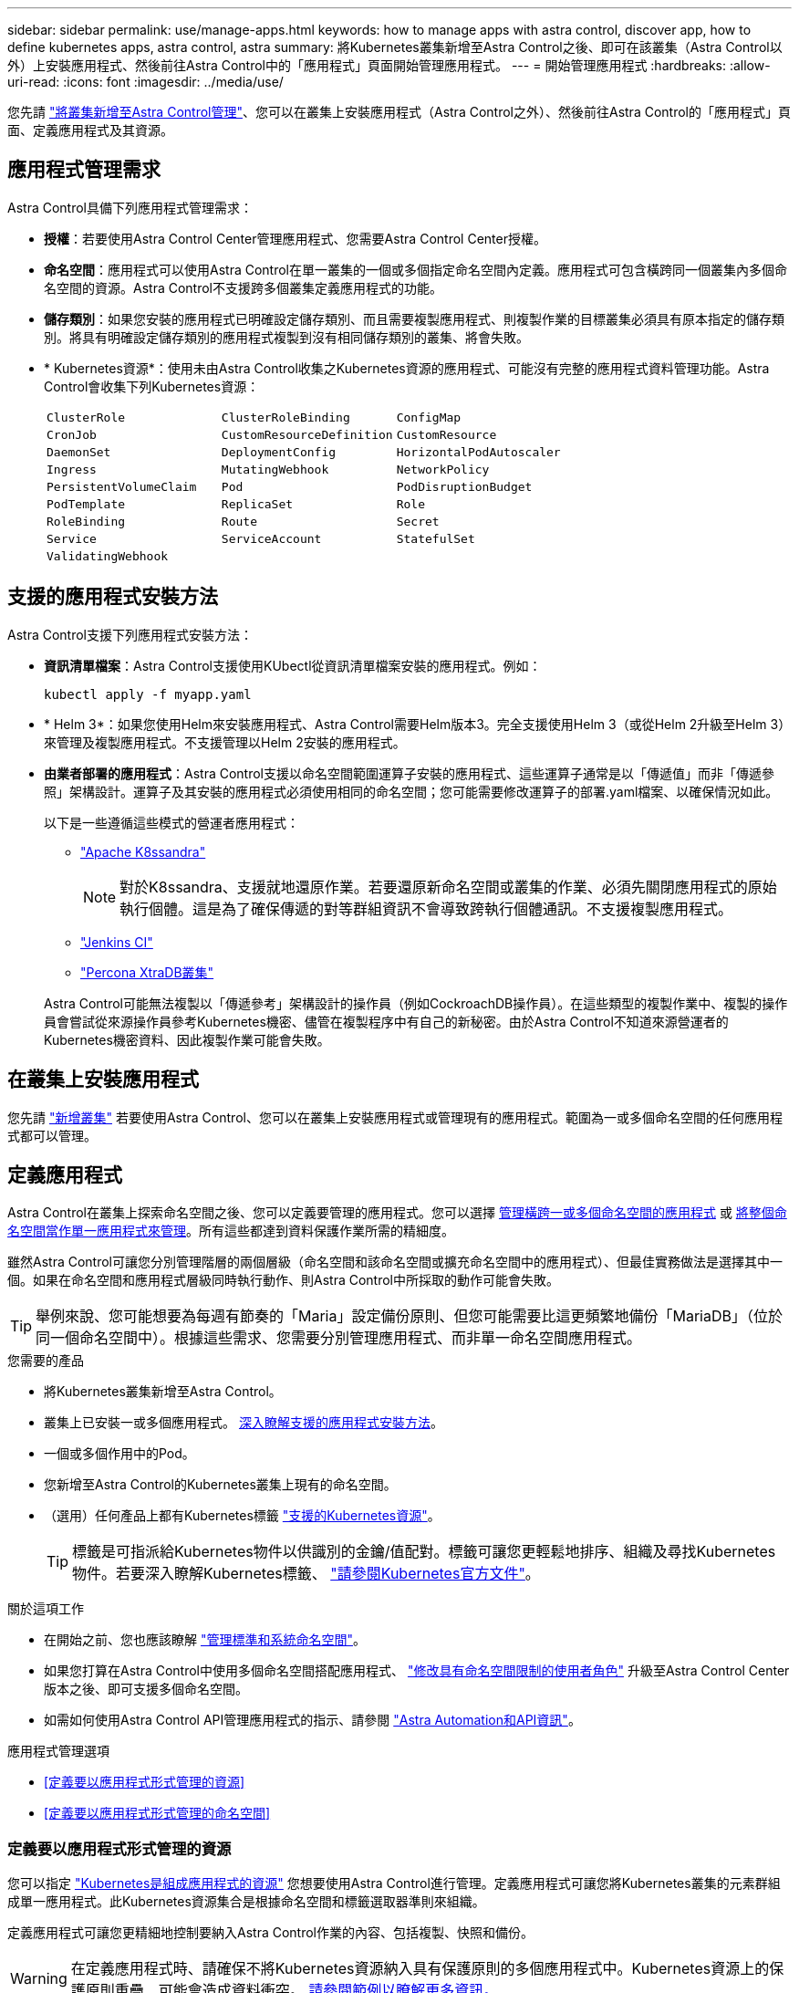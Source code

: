 ---
sidebar: sidebar 
permalink: use/manage-apps.html 
keywords: how to manage apps with astra control, discover app, how to define kubernetes apps, astra control, astra 
summary: 將Kubernetes叢集新增至Astra Control之後、即可在該叢集（Astra Control以外）上安裝應用程式、然後前往Astra Control中的「應用程式」頁面開始管理應用程式。 
---
= 開始管理應用程式
:hardbreaks:
:allow-uri-read: 
:icons: font
:imagesdir: ../media/use/


[role="lead"]
您先請 link:../get-started/setup_overview.html#add-cluster["將叢集新增至Astra Control管理"]、您可以在叢集上安裝應用程式（Astra Control之外）、然後前往Astra Control的「應用程式」頁面、定義應用程式及其資源。



== 應用程式管理需求

Astra Control具備下列應用程式管理需求：

* *授權*：若要使用Astra Control Center管理應用程式、您需要Astra Control Center授權。
* *命名空間*：應用程式可以使用Astra Control在單一叢集的一個或多個指定命名空間內定義。應用程式可包含橫跨同一個叢集內多個命名空間的資源。Astra Control不支援跨多個叢集定義應用程式的功能。
* *儲存類別*：如果您安裝的應用程式已明確設定儲存類別、而且需要複製應用程式、則複製作業的目標叢集必須具有原本指定的儲存類別。將具有明確設定儲存類別的應用程式複製到沒有相同儲存類別的叢集、將會失敗。
* * Kubernetes資源*：使用未由Astra Control收集之Kubernetes資源的應用程式、可能沒有完整的應用程式資料管理功能。Astra Control會收集下列Kubernetes資源：
+
[cols="1,1,1"]
|===


| `ClusterRole` | `ClusterRoleBinding` | `ConfigMap` 


| `CronJob` | `CustomResourceDefinition` | `CustomResource` 


| `DaemonSet` | `DeploymentConfig` | `HorizontalPodAutoscaler` 


| `Ingress` | `MutatingWebhook` | `NetworkPolicy` 


| `PersistentVolumeClaim` | `Pod` | `PodDisruptionBudget` 


| `PodTemplate` | `ReplicaSet` | `Role` 


| `RoleBinding` | `Route` | `Secret` 


| `Service` | `ServiceAccount` | `StatefulSet` 


| `ValidatingWebhook` |  |  
|===




== 支援的應用程式安裝方法

Astra Control支援下列應用程式安裝方法：

* *資訊清單檔案*：Astra Control支援使用KUbectl從資訊清單檔案安裝的應用程式。例如：
+
[source, console]
----
kubectl apply -f myapp.yaml
----
* * Helm 3*：如果您使用Helm來安裝應用程式、Astra Control需要Helm版本3。完全支援使用Helm 3（或從Helm 2升級至Helm 3）來管理及複製應用程式。不支援管理以Helm 2安裝的應用程式。
* *由業者部署的應用程式*：Astra Control支援以命名空間範圍運算子安裝的應用程式、這些運算子通常是以「傳遞值」而非「傳遞參照」架構設計。運算子及其安裝的應用程式必須使用相同的命名空間；您可能需要修改運算子的部署.yaml檔案、以確保情況如此。
+
以下是一些遵循這些模式的營運者應用程式：

+
** https://github.com/k8ssandra/cass-operator/tree/v1.7.1["Apache K8ssandra"^]
+

NOTE: 對於K8ssandra、支援就地還原作業。若要還原新命名空間或叢集的作業、必須先關閉應用程式的原始執行個體。這是為了確保傳遞的對等群組資訊不會導致跨執行個體通訊。不支援複製應用程式。

** https://github.com/jenkinsci/kubernetes-operator["Jenkins CI"^]
** https://github.com/percona/percona-xtradb-cluster-operator["Percona XtraDB叢集"^]


+
Astra Control可能無法複製以「傳遞參考」架構設計的操作員（例如CockroachDB操作員）。在這些類型的複製作業中、複製的操作員會嘗試從來源操作員參考Kubernetes機密、儘管在複製程序中有自己的新秘密。由於Astra Control不知道來源營運者的Kubernetes機密資料、因此複製作業可能會失敗。





== 在叢集上安裝應用程式

您先請 link:../get-started/setup_overview.html#add-cluster["新增叢集"] 若要使用Astra Control、您可以在叢集上安裝應用程式或管理現有的應用程式。範圍為一或多個命名空間的任何應用程式都可以管理。



== 定義應用程式

Astra Control在叢集上探索命名空間之後、您可以定義要管理的應用程式。您可以選擇 <<定義要以應用程式形式管理的資源,管理橫跨一或多個命名空間的應用程式>> 或 <<定義要以應用程式形式管理的命名空間,將整個命名空間當作單一應用程式來管理>>。所有這些都達到資料保護作業所需的精細度。

雖然Astra Control可讓您分別管理階層的兩個層級（命名空間和該命名空間或擴充命名空間中的應用程式）、但最佳實務做法是選擇其中一個。如果在命名空間和應用程式層級同時執行動作、則Astra Control中所採取的動作可能會失敗。


TIP: 舉例來說、您可能想要為每週有節奏的「Maria」設定備份原則、但您可能需要比這更頻繁地備份「MariaDB」（位於同一個命名空間中）。根據這些需求、您需要分別管理應用程式、而非單一命名空間應用程式。

.您需要的產品
* 將Kubernetes叢集新增至Astra Control。
* 叢集上已安裝一或多個應用程式。 <<支援的應用程式安裝方法,深入瞭解支援的應用程式安裝方法>>。
* 一個或多個作用中的Pod。
* 您新增至Astra Control的Kubernetes叢集上現有的命名空間。
* （選用）任何產品上都有Kubernetes標籤 link:../use/manage-apps.html#app-management-requirements["支援的Kubernetes資源"]。
+

TIP: 標籤是可指派給Kubernetes物件以供識別的金鑰/值配對。標籤可讓您更輕鬆地排序、組織及尋找Kubernetes物件。若要深入瞭解Kubernetes標籤、 https://kubernetes.io/docs/concepts/overview/working-with-objects/labels/["請參閱Kubernetes官方文件"^]。



.關於這項工作
* 在開始之前、您也應該瞭解 link:../use/manage-apps.html#what-about-system-namespaces["管理標準和系統命名空間"]。
* 如果您打算在Astra Control中使用多個命名空間搭配應用程式、 link:../use/manage-roles.html#add-a-namespace-constraint-to-a-role["修改具有命名空間限制的使用者角色"] 升級至Astra Control Center版本之後、即可支援多個命名空間。
* 如需如何使用Astra Control API管理應用程式的指示、請參閱 link:https://docs.netapp.com/us-en/astra-automation/["Astra Automation和API資訊"^]。


.應用程式管理選項
* <<定義要以應用程式形式管理的資源>>
* <<定義要以應用程式形式管理的命名空間>>




=== 定義要以應用程式形式管理的資源

您可以指定 link:../learn/app-management.html["Kubernetes是組成應用程式的資源"] 您想要使用Astra Control進行管理。定義應用程式可讓您將Kubernetes叢集的元素群組成單一應用程式。此Kubernetes資源集合是根據命名空間和標籤選取器準則來組織。

定義應用程式可讓您更精細地控制要納入Astra Control作業的內容、包括複製、快照和備份。


WARNING: 在定義應用程式時、請確保不將Kubernetes資源納入具有保護原則的多個應用程式中。Kubernetes資源上的保護原則重疊、可能會造成資料衝突。 <<範例：不同版本的個別保護原則,請參閱範例以瞭解更多資訊。>>

[CAUTION]
====
在與其他應用程式共用資源的應用程式上執行就地還原作業、可能會產生非預期的結果。在其中一個應用程式上執行就地還原時、應用程式之間共享的任何資源都會被取代。例如、下列案例會在使用NetApp SnapMirror複寫時造成不理想的情況：

. 您可以定義應用程式 `app1` 使用命名空間 `ns1`。
. 您可以設定的複寫關係 `app1`。
. 您可以定義應用程式 `app2` （在同一個叢集上）使用命名空間 `ns1` 和 `ns2`。
. 您可以設定的複寫關係 `app2`。
. 您可以針對進行反轉複寫 `app2`。這會導致 `app1` 要停用的來源叢集上的應用程式。


====
.關於將叢集範圍的資源新增至應用程式命名空間的功能介紹</strong> <strong> 。
[%collapsible]
====
除了自動包含的Astra Control之外、您也可以匯入與命名空間資源相關聯的叢集資源。您可以新增規則、其中包含特定群組的資源、種類、版本及選擇性的標籤。如果Astra Control沒有自動包含資源、您可能會想要這麼做。

您無法排除由Astra Control自動包含的任何叢集範圍資源。

您可以新增下列項目 `apiVersions` （與API版本結合的群組）：

[cols="1h,2d"]
|===
| 資源種類 | 每個版本（群組+版本） 


| `ClusterRole` | rbac.authorization.k8s.io/v1 


| `ClusterRoleBinding` | rbac.authorization.k8s.io/v1 


| `CustomResource` | apiextensions.k8s.io/v1、apiextensions.k8s.io/v1bet1 


| `CustomResourceDefinition` | apiextensions.k8s.io/v1、apiextensions.k8s.io/v1bet1 


| `MutatingWebhookConfiguration` | 可受理的registration.k8s.io/v1 


| `ValidatingWebhookConfiguration` | 可受理的registration.k8s.io/v1 
|===
====
.步驟
. 從「應用程式」頁面選取*定義*。
. 在*定義應用程式*視窗中、輸入應用程式名稱。
. 在*叢集*下拉式清單中選擇應用程式執行所在的叢集。
. 從「*命名空間*」下拉式清單中選擇應用程式的命名空間。
+

NOTE: 應用程式可以使用Astra Control在單一叢集上的一個或多個指定命名空間內定義。應用程式可包含橫跨同一個叢集內多個命名空間的資源。Astra Control不支援跨多個叢集定義應用程式的功能。

. （選用）在每個命名空間中輸入Kubernetes資源的標籤。您可以指定單一標籤或標籤選取器準則（查詢）。
+

TIP: 若要深入瞭解Kubernetes標籤、 https://kubernetes.io/docs/concepts/overview/working-with-objects/labels/["請參閱Kubernetes官方文件"^]。

. （選用）選取*新增命名空間*並從下拉式清單中選擇命名空間、即可新增應用程式的其他命名空間。
. （選用）針對您新增的任何其他命名空間、輸入單一標籤或標籤選取器條件。
. （可選）要包括除Astra Control自動包含的資源之外的叢集範圍資源、請勾選*包含其他叢集範圍資源*、然後完成下列步驟：
+
.. 選取*新增包含規則*。
.. *群組*：從下拉式清單中、選取API資源群組。
.. *種類*：從下拉式清單中、選取物件架構的名稱。
.. *版本*：輸入API版本。
.. *標籤選取器*：選擇性地加入要新增至規則的標籤。此標籤僅用於擷取符合此標籤的資源。如果您未提供標籤、Astra Control會收集為該叢集指定之資源種類的所有執行個體。
.. 根據您的輸入項目來檢閱建立的規則。
.. 選取*「Add*」。
+

TIP: 您可以根據需要建立任意數量的叢集範圍資源規則。這些規則會出現在「定義應用程式摘要」中。



. 選擇*定義*。
. 選取*定義*之後、視需要為其他應用程式重複此程序。


定義完應用程式之後、應用程式會出現在中 `Healthy` 請在應用程式頁面的應用程式清單中說明。您現在可以複製並建立備份與快照。


NOTE: 您剛新增的應用程式可能會在「受保護的」欄下顯示警告圖示、表示尚未備份且尚未排程備份。


TIP: 若要查看特定應用程式的詳細資料、請選取應用程式名稱。

若要查看新增至此應用程式的資源、請選取*資源*索引標籤。在「資源」欄中選取資源名稱後的數字、或在「搜尋」中輸入資源名稱、以查看所包含的其他叢集範圍資源。



=== 定義要以應用程式形式管理的命名空間

您可以將命名空間中的所有Kubernetes資源新增至Astra Control管理、方法是將該命名空間的資源定義為應用程式。如果您打算以類似的方式、以相同的時間間隔來管理及保護特定命名空間中的所有資源、則此方法較適合個別定義應用程式。

.步驟
. 從「叢集」頁面中選取叢集。
. 選取「*命名空間*」索引標籤。
. 選取包含您要管理之應用程式資源的命名空間「動作」功能表、然後選取*「定義為應用程式*」。
+

TIP: 如果要定義多個應用程式、請從命名空間清單中選取、然後選取左上角的*「Actions」（動作）*按鈕、然後選取*「define as application*」（定義為應用程式*）。這會在個別命名空間中定義多個個別應用程式。如需多命名空間應用程式、請參閱 <<定義要以應用程式形式管理的資源>>。

+

NOTE: 選取「*顯示系統命名空間*」核取方塊、顯示預設不會用於應用程式管理的系統命名空間。 image:acc_namespace_system.png["快照顯示「命名空間」索引標籤中可用的*「顯示系統命名空間*」選項。"] link:../use/manage-apps.html#what-about-system-namespaces["瞭解更多資訊"]。



程序完成後、與命名空間相關聯的應用程式會顯示在「Associated applices」（相關應用程式）欄中。



== 系統命名空間如何？

Astra Control也會探索Kubernetes叢集上的系統命名空間。我們預設不會顯示這些系統命名空間、因為您很少需要備份系統應用程式資源。

您可以選取「*顯示系統命名空間*」核取方塊、從「命名空間」索引標籤顯示所選叢集的系統命名空間。

image:acc_namespace_system.png["快照顯示「命名空間」索引標籤中可用的*「顯示系統命名空間*」選項。"]


TIP: Astra Control本身並非標準應用程式、而是「系統應用程式」。 您不應嘗試自行管理Astra Control。依預設、Astra Control本身不會顯示用於管理。



== 範例：不同版本的個別保護原則

在此範例中、DevOps團隊正在管理「一元化」版本部署。該團隊的叢集有三個執行Ngin像 的Pod。其中兩個Pod專用於穩定版本。第三個pod是用於金箱版本。

DevOps團隊的Kubernetes管理員將標籤「部署=穩定」新增至穩定的發行Pod。該團隊將標籤「Deployment = Canary」新增至金級發行Pod。

該團隊的穩定版本包括每小時快照和每日備份的需求。這種精簡版更為短暫、因此他們想要針對任何標示為「部署=資料」的項目、建立更具競爭力的短期保護政策。

為了避免可能的資料衝突、管理員將建立兩個應用程式：一個用於「資料」版本、另一個用於「穩定」版本。如此可將兩個Kubernetes物件群組的備份、快照和複製作業分開進行。



== 如需詳細資訊、請參閱

* https://docs.netapp.com/us-en/astra-automation/index.html["使用Astra Control API"^]
* link:../use/unmanage.html["取消管理應用程式"]

